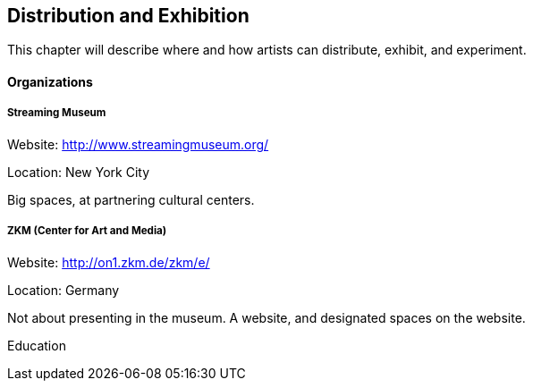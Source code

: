 == Distribution and Exhibition

This chapter will describe where and how artists can distribute, exhibit, and experiment.

==== Organizations

===== Streaming Museum

Website: http://www.streamingmuseum.org/

Location: New York City

Big spaces, at partnering cultural centers.

===== ZKM (Center for Art and Media) 

Website: http://on1.zkm.de/zkm/e/

Location: Germany

Not about presenting in the museum. A website, and designated spaces on the website.

Education

